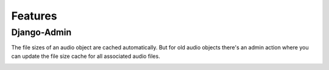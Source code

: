 Features
========

Django-Admin
------------

The file sizes of an audio object are cached automatically. But
for old audio objects there's an admin action where you can update
the file size cache for all associated audio files.

.. image:: images/cache_file_sizes_admin_action.png
  :width: 800
  :alt: Show the admin action to update the file size cache
